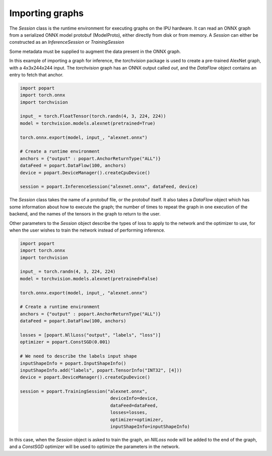 Importing graphs
----------------

The `Session` class is the runtime environment for executing graphs on the IPU
hardware. It can read an ONNX graph from a serialized ONNX model protobuf
(ModelProto), either directly from disk or from memory. A `Session` can either be 
constructed as an `InferenceSession` or `TrainingSession`

Some metadata must be supplied to augment the data present in the ONNX graph.

In this example of importing a graph for inference, the `torchvision` package
is used to create a pre-trained AlexNet graph, with a 4x3x244x244 input. The
`torchvision` graph has an ONNX output called `out`, and the `DataFlow` object
contains an entry to fetch that anchor.

.. code-block:: python

  import popart
  import torch.onnx
  import torchvision

  input_ = torch.FloatTensor(torch.randn(4, 3, 224, 224))
  model = torchvision.models.alexnet(pretrained=True)

  torch.onnx.export(model, input_, "alexnet.onnx")

  # Create a runtime environment
  anchors = {"output" : popart.AnchorReturnType("ALL")}
  dataFeed = popart.DataFlow(100, anchors)
  device = popart.DeviceManager().createCpuDevice()

  session = popart.InferenceSession("alexnet.onnx", dataFeed, device)


The `Session` class takes the name of a protobuf file, or the protobuf
itself.  It also takes a `DataFlow` object which has some information about
how to execute the graph; the number of times to repeat the graph in one
execution of the backend, and the names of the tensors in the graph to return
to the user.

Other parameters to the `Session` object describe the types of loss to apply to
the network and the optimizer to use, for when the user wishes to train the
network instead of performing inference.

.. code-block:: python

  import popart
  import torch.onnx
  import torchvision

  input_ = torch.randn(4, 3, 224, 224)
  model = torchvision.models.alexnet(pretrained=False)

  torch.onnx.export(model, input_, "alexnet.onnx")

  # Create a runtime environment
  anchors = {"output" : popart.AnchorReturnType("ALL")}
  dataFeed = popart.DataFlow(100, anchors)

  losses = [popart.NllLoss("output", "labels", "loss")]
  optimizer = popart.ConstSGD(0.001)

  # We need to describe the labels input shape
  inputShapeInfo = popart.InputShapeInfo()
  inputShapeInfo.add("labels", popart.TensorInfo("INT32", [4]))
  device = popart.DeviceManager().createCpuDevice()

  session = popart.TrainingSession("alexnet.onnx",
                                    deviceInfo=device,
                                    dataFeed=dataFeed,
                                    losses=losses,
                                    optimizer=optimizer,
                                    inputShapeInfo=inputShapeInfo)

In this case, when the `Session` object is asked to train the graph, an `NllLoss`
node will be added to the end of the graph, and a `ConstSGD` optimizer will
be used to optimize the parameters in the network.


